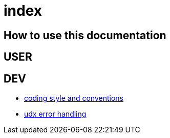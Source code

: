 = index

== How to use this documentation

== USER

== DEV

* link:/doc/DEV/conventions.adoc[coding style and conventions]
* link:/doc/DEV/modules/utils/error.adoc[udx error handling]
